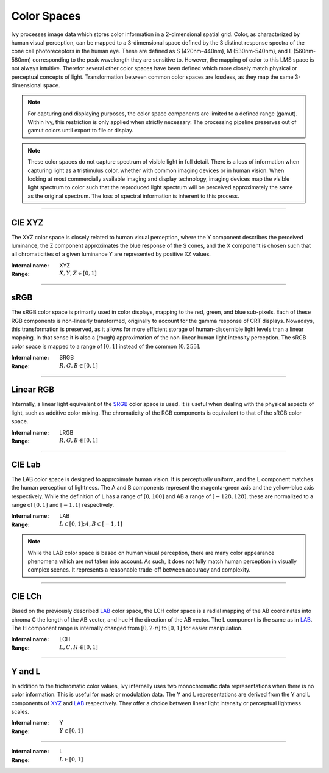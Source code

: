 Color Spaces
============

Ivy processes image data which stores color information in a 2-dimensional spatial grid. Color, as characterized by human visual perception, can be mapped to a 3-dimensional space defined by the 3 distinct response spectra of the cone cell photoreceptors in the human eye. These are defined as S (420nm–440nm), M (530nm-540nm), and L (560nm-580nm) corresponding to the peak wavelength they are sensitive to. However, the mapping of color to this LMS space is not always intuitive. Therefor several other color spaces have been defined which more closely match physical or perceptual concepts of light. Transformation between common color spaces are lossless, as they map the same 3-dimensional space.

.. note::
	For capturing and displaying purposes, the color space components are limited to a defined range (gamut). Within Ivy, this restriction is only applied when strictly necessary. The processing pipeline preserves out of gamut colors until export to file or display.

.. note::
	These color spaces do not capture spectrum of visible light in full detail. There is a loss of information when capturing light as a tristimulus color, whether with common imaging devices or in human vision. When looking at most commercially available imaging and display technology, imaging devices map the visible light spectrum to color such that the reproduced light spectrum will be perceived approximately the same as the original spectrum. The loss of spectral information is inherent to this process.

-------

.. _XYZ:

CIE XYZ
-------

The XYZ color space is closely related to human visual perception, where the Y component describes the perceived luminance, the Z component approximates the blue response of the S cones, and the X component is chosen such that all chromaticities of a given luminance Y are represented by positive XZ values.

:Internal name: XYZ
:Range: :math:`X, Y, Z \in [0, 1]`

----

.. _SRGB:

sRGB
----

The sRGB color space is primarily used in color displays, mapping to the red, green, and blue sub-pixels. Each of these RGB components is non-linearly transformed, originally to account for the gamma response of CRT displays. Nowadays, this transformation is preserved, as it allows for more efficient storage of human-discernible light levels than a linear mapping. In that sense it is also a (rough) approximation of the non-linear human light intensity perception. The sRGB color space is mapped to a range of :math:`[0, 1]` instead of the common :math:`[0, 255]`.

:Internal name: SRGB
:Range: :math:`R, G, B \in [0, 1]`

----------

.. _LRGB:

Linear RGB
-----------

Internally, a linear light equivalent of the SRGB_ color space is used. It is useful when dealing with the physical aspects of light, such as additive color mixing. The chromaticity of the RGB components is equivalent to that of the sRGB color space.

:Internal name: LRGB
:Range: :math:`R, G, B \in [0, 1]`

------

.. _LAB:

CIE Lab
-------

The LAB color space is designed to approximate human vision. It is perceptually uniform, and the L component matches the human perception of lightness. The A and B components represent the magenta-green axis and the yellow-blue axis respectively. While the definition of L has a range of :math:`[0, 100]` and AB a range of :math:`[-128, 128]`, these are normalized to a range of :math:`[0, 1]` and :math:`[-1, 1]` respectively.

:Internal name: LAB
:Range: :math:`L \in [0, 1]; A, B \in [-1, 1]`

.. note::
	While the LAB color space is based on human visual perception, there are many color appearance phenomena which are not taken into account. As such, it does not fully match human perception in visually complex scenes. It represents a reasonable trade-off between accuracy and complexity.

-------

.. _LCH:

CIE LCh
-------

Based on the previously described LAB_ color space, the LCH color space is a radial mapping of the AB coordinates into chroma C the length of the AB vector, and hue H the direction of the AB vector. The L component is the same as in LAB_. The H component range is internally changed from :math:`[0, 2 \cdot \pi]` to :math:`[0, 1]` for easier manipulation.

:Internal name: LCH
:Range: :math:`L, C, H \in [0, 1]`

--------

Y and L
-------

In addition to the trichromatic color values, Ivy internally uses two monochromatic data representations when there is no color information. This is useful for mask or modulation data. The Y and L representations are derived from the Y and L components of XYZ_ and LAB_ respectively. They offer a choice between linear light intensity or perceptual lightness scales.

.. _`Y`:

:Internal name: Y
:Range: :math:`Y \in [0, 1]`

-----

.. _`L`:

:Internal name: L
:Range: :math:`L \in [0, 1]`
